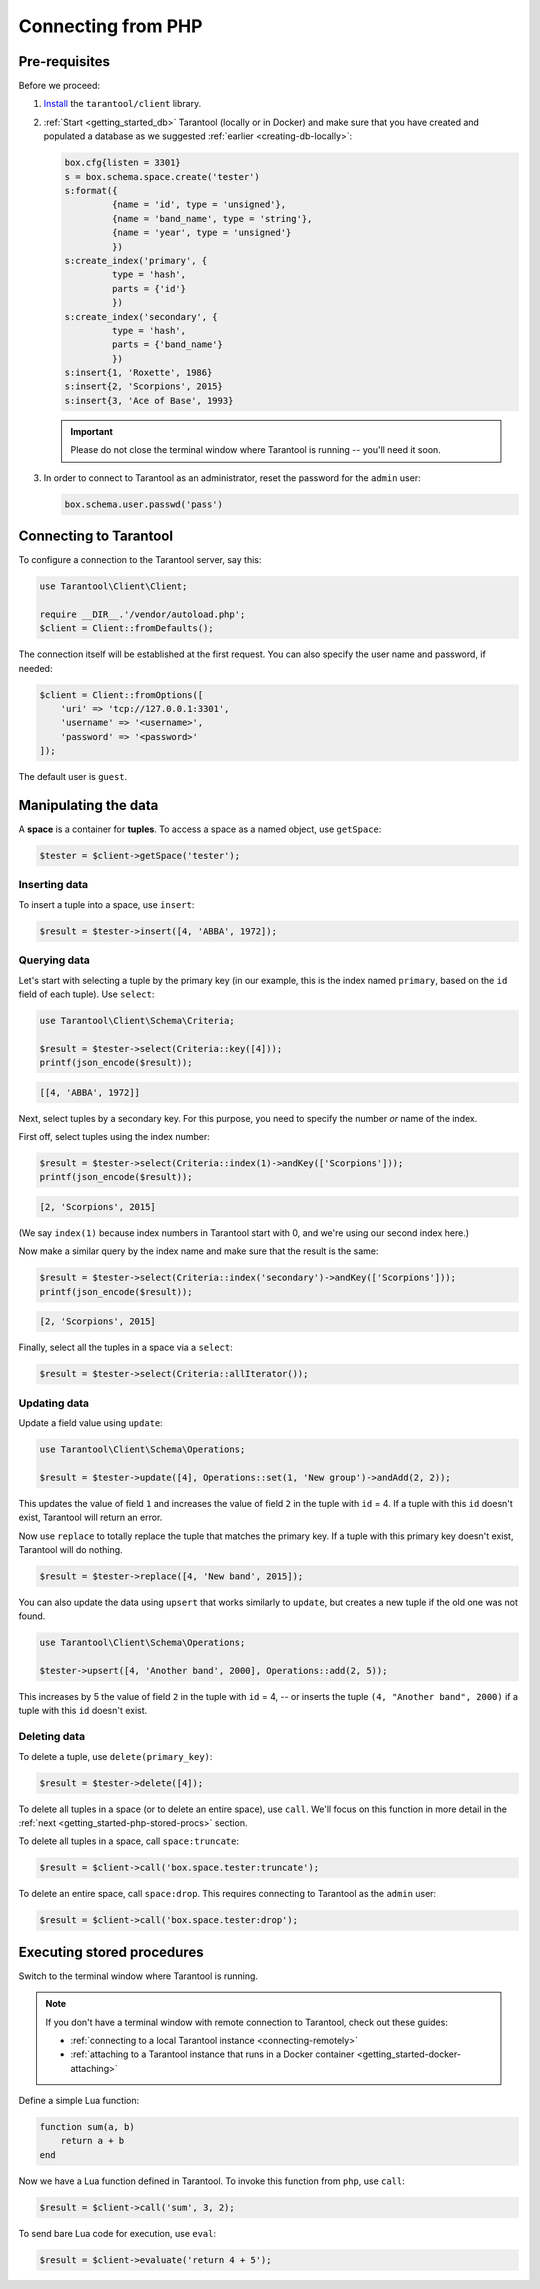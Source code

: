 .. _getting_started-php:

--------------------------------------------------------------------------------
Connecting from PHP
--------------------------------------------------------------------------------

.. _getting_started-php-pre-requisites:

~~~~~~~~~~~~~~~~~~~~~~~~~~~~~~~~~~~~~~~~~~~~~~~~~~~~~~~~~~~~~~~~~~~~~~~~~~~~~~~~
Pre-requisites
~~~~~~~~~~~~~~~~~~~~~~~~~~~~~~~~~~~~~~~~~~~~~~~~~~~~~~~~~~~~~~~~~~~~~~~~~~~~~~~~

Before we proceed:

#. `Install <https://github.com/tarantool-php/client#installation>`__
   the ``tarantool/client`` library.

#. :ref:`Start <getting_started_db>` Tarantool (locally or in Docker)
   and make sure that you have created and populated a database as we suggested
   :ref:`earlier <creating-db-locally>`:

   .. code-block:: lua

       box.cfg{listen = 3301}
       s = box.schema.space.create('tester')
       s:format({
                {name = 'id', type = 'unsigned'},
                {name = 'band_name', type = 'string'},
                {name = 'year', type = 'unsigned'}
                })
       s:create_index('primary', {
                type = 'hash',
                parts = {'id'}
                })
       s:create_index('secondary', {
                type = 'hash',
                parts = {'band_name'}
                })
       s:insert{1, 'Roxette', 1986}
       s:insert{2, 'Scorpions', 2015}
       s:insert{3, 'Ace of Base', 1993}

   .. IMPORTANT::

       Please do not close the terminal window
       where Tarantool is running -- you'll need it soon.

#. In order to connect to Tarantool as an administrator, reset the password
   for the ``admin`` user:

   .. code-block:: lua

       box.schema.user.passwd('pass')

.. _getting_started-php-connecting:

~~~~~~~~~~~~~~~~~~~~~~~~~~~~~~~~~~~~~~~~~~~~~~~~~~~~~~~~~~~~~~~~~~~~~~~~~~~~~~~~
Connecting to Tarantool
~~~~~~~~~~~~~~~~~~~~~~~~~~~~~~~~~~~~~~~~~~~~~~~~~~~~~~~~~~~~~~~~~~~~~~~~~~~~~~~~

To configure a connection to the Tarantool server, say this:

.. code-block:: php

    use Tarantool\Client\Client;

    require __DIR__.'/vendor/autoload.php';
    $client = Client::fromDefaults();

The connection itself will be established at the first request.
You can also specify the user name and password, if needed:

.. code-block:: php

    $client = Client::fromOptions([
        'uri' => 'tcp://127.0.0.1:3301',
        'username' => '<username>',
        'password' => '<password>'
    ]);

The default user is ``guest``.

.. _getting_started-php-manipulate:

~~~~~~~~~~~~~~~~~~~~~~~~~~~~~~~~~~~~~~~~~~~~~~~~~~~~~~~~~~~~~~~~~~~~~~~~~~~~~~~~
Manipulating the data
~~~~~~~~~~~~~~~~~~~~~~~~~~~~~~~~~~~~~~~~~~~~~~~~~~~~~~~~~~~~~~~~~~~~~~~~~~~~~~~~

A **space** is a container for **tuples**. To access a space as a named object,
use ``getSpace``:

.. code-block:: php

    $tester = $client->getSpace('tester');

.. _getting_started-php-insert:

********************************************************************************
Inserting data
********************************************************************************

To insert a tuple into a space, use ``insert``:

.. code-block:: php

    $result = $tester->insert([4, 'ABBA', 1972]);

.. _getting_started-php-query:

********************************************************************************
Querying data
********************************************************************************

Let's start with selecting a tuple by the primary key
(in our example, this is the index named ``primary``, based on the ``id`` field
of each tuple). Use ``select``:

.. code-block:: php

    use Tarantool\Client\Schema\Criteria;

    $result = $tester->select(Criteria::key([4]));
    printf(json_encode($result));

.. code-block:: none

    [[4, 'ABBA', 1972]]

Next, select tuples by a secondary key.
For this purpose, you need to specify the number *or* name of the index.

First off, select tuples using the index number:

.. code-block:: php

    $result = $tester->select(Criteria::index(1)->andKey(['Scorpions']));
    printf(json_encode($result));

.. code-block:: none

    [2, 'Scorpions', 2015]

(We say ``index(1)`` because index numbers in Tarantool start with 0,
and we're using our second index here.)

Now make a similar query by the index name and make sure that the result
is the same:

.. code-block:: php

    $result = $tester->select(Criteria::index('secondary')->andKey(['Scorpions']));
    printf(json_encode($result));

.. code-block:: none

    [2, 'Scorpions', 2015]

Finally, select all the tuples in a space via a ``select``:

.. code-block:: php

    $result = $tester->select(Criteria::allIterator());

.. _getting_started-php-update:

********************************************************************************
Updating data
********************************************************************************

Update a field value using ``update``:

.. code-block:: php

    use Tarantool\Client\Schema\Operations;

    $result = $tester->update([4], Operations::set(1, 'New group')->andAdd(2, 2));

This updates the value of field ``1`` and increases the value of field ``2``
in the tuple with ``id`` = 4. If a tuple with this ``id`` doesn't exist,
Tarantool will return an error.

Now use ``replace`` to totally replace the tuple that matches the
primary key. If a tuple with this primary key doesn't exist, Tarantool will
do nothing.

.. code-block:: php

    $result = $tester->replace([4, 'New band', 2015]);

You can also update the data using ``upsert`` that works similarly
to ``update``, but creates a new tuple if the old one was not found.

.. code-block:: php

    use Tarantool\Client\Schema\Operations;

    $tester->upsert([4, 'Another band', 2000], Operations::add(2, 5));

This increases by 5 the value of field ``2`` in the tuple with ``id`` = 4, -- or
inserts the tuple ``(4, "Another band", 2000)`` if a tuple with this ``id``
doesn't exist.

.. _getting_started-php-delete:

********************************************************************************
Deleting data
********************************************************************************

To delete a tuple, use ``delete(primary_key)``:

.. code-block:: php

    $result = $tester->delete([4]);

To delete all tuples in a space (or to delete an entire space), use ``call``.
We'll focus on this function in more detail in the
:ref:`next <getting_started-php-stored-procs>` section.

To delete all tuples in a space, call ``space:truncate``:

.. code-block:: php

    $result = $client->call('box.space.tester:truncate');

To delete an entire space, call ``space:drop``.
This requires connecting to Tarantool as the ``admin`` user:

.. code-block:: php

    $result = $client->call('box.space.tester:drop');

.. _getting_started-php-stored-procs:

~~~~~~~~~~~~~~~~~~~~~~~~~~~~~~~~~~~~~~~~~~~~~~~~~~~~~~~~~~~~~~~~~~~~~~~~~~~~~~~~
Executing stored procedures
~~~~~~~~~~~~~~~~~~~~~~~~~~~~~~~~~~~~~~~~~~~~~~~~~~~~~~~~~~~~~~~~~~~~~~~~~~~~~~~~

Switch to the terminal window where Tarantool is running.

.. NOTE::

    If you don't have a terminal window with remote connection to Tarantool,
    check out these guides:

    * :ref:`connecting to a local Tarantool instance <connecting-remotely>`
    * :ref:`attaching to a Tarantool instance that runs in a Docker container <getting_started-docker-attaching>`

Define a simple Lua function:

.. code-block:: lua

    function sum(a, b)
        return a + b
    end

Now we have a Lua function defined in Tarantool. To invoke this function from
``php``, use ``call``:

.. code-block:: php

    $result = $client->call('sum', 3, 2);

To send bare Lua code for execution, use ``eval``:

.. code-block:: php

    $result = $client->evaluate('return 4 + 5');
